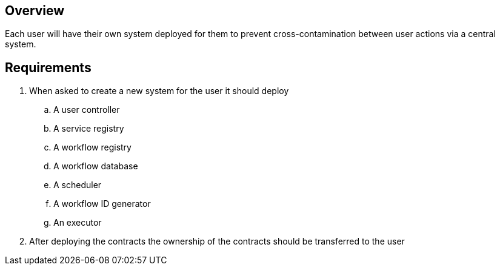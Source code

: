 == Overview

Each user will have their own system deployed for them to prevent
cross-contamination between user actions via a central system.

== Requirements

. When asked to create a new system for the user it should deploy
.. A user controller
.. A service registry
.. A workflow registry
.. A workflow database
.. A scheduler
.. A workflow ID generator
.. An executor

. After deploying the contracts the ownership of the contracts should be transferred
to the user
// TODO: how are things linked?
